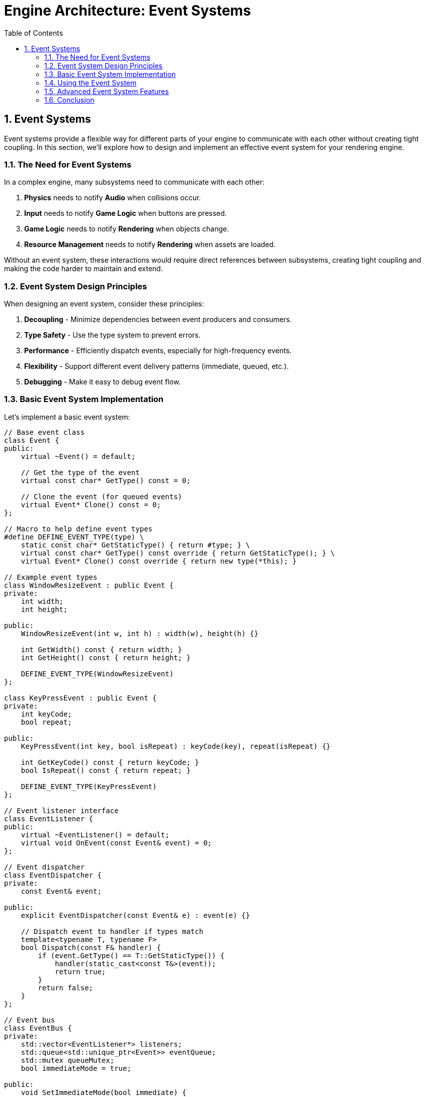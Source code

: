 :pp: {plus}{plus}

= Engine Architecture: Event Systems
:doctype: book
:sectnums:
:sectnumlevels: 4
:toc: left
:icons: font
:source-highlighter: highlightjs
:source-language: c++

== Event Systems

Event systems provide a flexible way for different parts of your engine to communicate with each other without creating tight coupling. In this section, we'll explore how to design and implement an effective event system for your rendering engine.

=== The Need for Event Systems

In a complex engine, many subsystems need to communicate with each other:

1. *Physics* needs to notify *Audio* when collisions occur.
2. *Input* needs to notify *Game Logic* when buttons are pressed.
3. *Game Logic* needs to notify *Rendering* when objects change.
4. *Resource Management* needs to notify *Rendering* when assets are loaded.

Without an event system, these interactions would require direct references between subsystems, creating tight coupling and making the code harder to maintain and extend.

=== Event System Design Principles

When designing an event system, consider these principles:

1. *Decoupling* - Minimize dependencies between event producers and consumers.
2. *Type Safety* - Use the type system to prevent errors.
3. *Performance* - Efficiently dispatch events, especially for high-frequency events.
4. *Flexibility* - Support different event delivery patterns (immediate, queued, etc.).
5. *Debugging* - Make it easy to debug event flow.

=== Basic Event System Implementation

Let's implement a basic event system:

[source,cpp]
----
// Base event class
class Event {
public:
    virtual ~Event() = default;

    // Get the type of the event
    virtual const char* GetType() const = 0;

    // Clone the event (for queued events)
    virtual Event* Clone() const = 0;
};

// Macro to help define event types
#define DEFINE_EVENT_TYPE(type) \
    static const char* GetStaticType() { return #type; } \
    virtual const char* GetType() const override { return GetStaticType(); } \
    virtual Event* Clone() const override { return new type(*this); }

// Example event types
class WindowResizeEvent : public Event {
private:
    int width;
    int height;

public:
    WindowResizeEvent(int w, int h) : width(w), height(h) {}

    int GetWidth() const { return width; }
    int GetHeight() const { return height; }

    DEFINE_EVENT_TYPE(WindowResizeEvent)
};

class KeyPressEvent : public Event {
private:
    int keyCode;
    bool repeat;

public:
    KeyPressEvent(int key, bool isRepeat) : keyCode(key), repeat(isRepeat) {}

    int GetKeyCode() const { return keyCode; }
    bool IsRepeat() const { return repeat; }

    DEFINE_EVENT_TYPE(KeyPressEvent)
};

// Event listener interface
class EventListener {
public:
    virtual ~EventListener() = default;
    virtual void OnEvent(const Event& event) = 0;
};

// Event dispatcher
class EventDispatcher {
private:
    const Event& event;

public:
    explicit EventDispatcher(const Event& e) : event(e) {}

    // Dispatch event to handler if types match
    template<typename T, typename F>
    bool Dispatch(const F& handler) {
        if (event.GetType() == T::GetStaticType()) {
            handler(static_cast<const T&>(event));
            return true;
        }
        return false;
    }
};

// Event bus
class EventBus {
private:
    std::vector<EventListener*> listeners;
    std::queue<std::unique_ptr<Event>> eventQueue;
    std::mutex queueMutex;
    bool immediateMode = true;

public:
    void SetImmediateMode(bool immediate) {
        immediateMode = immediate;
    }

    void AddListener(EventListener* listener) {
        listeners.push_back(listener);
    }

    void RemoveListener(EventListener* listener) {
        auto it = std::find(listeners.begin(), listeners.end(), listener);
        if (it != listeners.end()) {
            listeners.erase(it);
        }
    }

    void PublishEvent(const Event& event) {
        if (immediateMode) {
            // Dispatch event immediately
            for (auto listener : listeners) {
                listener->OnEvent(event);
            }
        } else {
            // Queue event for later processing
            std::lock_guard<std::mutex> lock(queueMutex);
            eventQueue.push(std::unique_ptr<Event>(event.Clone()));
        }
    }

    void ProcessEvents() {
        if (immediateMode) return;

        std::queue<std::unique_ptr<Event>> currentEvents;

        {
            std::lock_guard<std::mutex> lock(queueMutex);
            std::swap(currentEvents, eventQueue);
        }

        while (!currentEvents.empty()) {
            auto& event = *currentEvents.front();

            for (auto listener : listeners) {
                listener->OnEvent(event);
            }

            currentEvents.pop();
        }
    }
};
----

=== Using the Event System

Here's how you might use the event system in your application:

[source,cpp]
----
// Component that listens for events
class CameraController : public Component, public EventListener {
private:
    CameraComponent* camera;
    float moveSpeed = 5.0f;
    float rotateSpeed = 0.1f;

    bool moveForward = false;
    bool moveBackward = false;
    bool moveLeft = false;
    bool moveRight = false;

public:
    void Initialize() override {
        camera = GetOwner()->GetComponent<CameraComponent>();

        // Register as event listener
        GetEventBus().AddListener(this);
    }

    void Update(float deltaTime) override {
        if (!camera) return;

        // Handle movement
        glm::vec3 movement(0.0f);

        if (moveForward) movement.z -= 1.0f;
        if (moveBackward) movement.z += 1.0f;
        if (moveLeft) movement.x -= 1.0f;
        if (moveRight) movement.x += 1.0f;

        if (glm::length(movement) > 0.0f) {
            movement = glm::normalize(movement) * moveSpeed * deltaTime;

            auto transform = GetOwner()->GetComponent<TransformComponent>();
            if (transform) {
                glm::vec3 position = transform->GetPosition();
                position += movement;
                transform->SetPosition(position);
            }
        }
    }

    void OnEvent(const Event& event) override {
        EventDispatcher dispatcher(event);

        // Handle key press events
        dispatcher.Dispatch<KeyPressEvent>([this](const KeyPressEvent& e) {
            switch (e.GetKeyCode()) {
                case KEY_W: moveForward = true; break;
                case KEY_S: moveBackward = true; break;
                case KEY_A: moveLeft = true; break;
                case KEY_D: moveRight = true; break;
            }
            return false;
        });

        // Handle key release events
        dispatcher.Dispatch<KeyReleaseEvent>([this](const KeyReleaseEvent& e) {
            switch (e.GetKeyCode()) {
                case KEY_W: moveForward = false; break;
                case KEY_S: moveBackward = false; break;
                case KEY_A: moveLeft = false; break;
                case KEY_D: moveRight = false; break;
            }
            return false;
        });

        // Handle window resize events
        dispatcher.Dispatch<WindowResizeEvent>([this](const WindowResizeEvent& e) {
            if (camera) {
                float aspectRatio = static_cast<float>(e.GetWidth()) / static_cast<float>(e.GetHeight());
                camera->SetAspectRatio(aspectRatio);
            }
            return false;
        });
    }

    ~CameraController() override {
        // Unregister as event listener
        GetEventBus().RemoveListener(this);
    }

private:
    EventBus& GetEventBus() {
        // Get event bus from somewhere (e.g., singleton or parameter)
        static EventBus eventBus;
        return eventBus;
    }
};

// Input system that generates events
class InputSystem {
private:
    EventBus& eventBus;

    // Key states
    std::unordered_map<int, bool> keyStates;

public:
    explicit InputSystem(EventBus& bus) : eventBus(bus) {}

    void Update() {
        // Poll input events from the platform
        // ...

        // Example: Process a key press
        ProcessKeyPress(KEY_W, false);
    }

    void ProcessKeyPress(int keyCode, bool repeat) {
        bool& keyState = keyStates[keyCode];

        if (!keyState || repeat) {
            // Key was not pressed before or this is a repeat
            KeyPressEvent event(keyCode, repeat);
            eventBus.PublishEvent(event);
        }

        keyState = true;
    }

    void ProcessKeyRelease(int keyCode) {
        bool& keyState = keyStates[keyCode];

        if (keyState) {
            // Key was pressed before
            KeyReleaseEvent event(keyCode);
            eventBus.PublishEvent(event);
        }

        keyState = false;
    }
};
----

=== Advanced Event System Features

==== Event Categories

Events can be categorized to allow listeners to filter which types of events they receive:

[source,cpp]
----
// Event categories
enum class EventCategory {
    None = 0,
    Application = 1 << 0,
    Input = 1 << 1,
    Keyboard = 1 << 2,
    Mouse = 1 << 3,
    MouseButton = 1 << 4,
    Window = 1 << 5
};

// Enhanced event base class
class Event {
public:
    virtual ~Event() = default;

    virtual const char* GetType() const = 0;
    virtual Event* Clone() const = 0;

    // Get the categories this event belongs to
    virtual int GetCategoryFlags() const = 0;

    // Check if event is in category
    bool IsInCategory(EventCategory category) const {
        return GetCategoryFlags() & static_cast<int>(category);
    }
};

// Enhanced macro to define event types with categories
#define DEFINE_EVENT_TYPE_CATEGORY(type, categoryFlags) \
    static const char* GetStaticType() { return #type; } \
    virtual const char* GetType() const override { return GetStaticType(); } \
    virtual Event* Clone() const override { return new type(*this); } \
    virtual int GetCategoryFlags() const override { return categoryFlags; }

// Example event with categories
class KeyPressEvent : public Event {
private:
    int keyCode;
    bool repeat;

public:
    KeyPressEvent(int key, bool isRepeat) : keyCode(key), repeat(isRepeat) {}

    int GetKeyCode() const { return keyCode; }
    bool IsRepeat() const { return repeat; }

    DEFINE_EVENT_TYPE_CATEGORY(KeyPressEvent,
                              static_cast<int>(EventCategory::Input) |
                              static_cast<int>(EventCategory::Keyboard))
};
----

==== Event Filtering

Listeners can filter events based on categories:

[source,cpp]
----
// Enhanced event bus with filtering
class EventBus {
private:
    struct ListenerInfo {
        EventListener* listener;
        int categoryFilter;
    };

    std::vector<ListenerInfo> listeners;
    std::queue<std::unique_ptr<Event>> eventQueue;
    std::mutex queueMutex;
    bool immediateMode = true;

public:
    void AddListener(EventListener* listener, int categoryFilter = -1) {
        listeners.push_back({listener, categoryFilter});
    }

    void RemoveListener(EventListener* listener) {
        auto it = std::find_if(listeners.begin(), listeners.end(),
                              [listener](const ListenerInfo& info) {
                                  return info.listener == listener;
                              });
        if (it != listeners.end()) {
            listeners.erase(it);
        }
    }

    void PublishEvent(const Event& event) {
        if (immediateMode) {
            // Dispatch event immediately
            for (const auto& info : listeners) {
                if (info.categoryFilter == -1 || (event.GetCategoryFlags() & info.categoryFilter)) {
                    info.listener->OnEvent(event);
                }
            }
        } else {
            // Queue event for later processing
            std::lock_guard<std::mutex> lock(queueMutex);
            eventQueue.push(std::unique_ptr<Event>(event.Clone()));
        }
    }

    // Rest of the implementation...
};
----

==== Event Priorities

Some events may need to be processed before others:

[source,cpp]
----
// Enhanced event bus with priorities
class EventBus {
private:
    struct ListenerInfo {
        EventListener* listener;
        int categoryFilter;
        int priority;
    };

    std::vector<ListenerInfo> listeners;
    // Rest of the implementation...

public:
    void AddListener(EventListener* listener, int categoryFilter = -1, int priority = 0) {
        listeners.push_back({listener, categoryFilter, priority});

        // Sort listeners by priority (higher priority first)
        std::sort(listeners.begin(), listeners.end(),
                 [](const ListenerInfo& a, const ListenerInfo& b) {
                     return a.priority > b.priority;
                 });
    }

    // Rest of the implementation...
};
----

==== Event Bubbling and Capturing

For hierarchical systems like UI, events can bubble up or capture down the hierarchy:

[source,cpp]
----
// UI event with bubbling
class UIEvent : public Event {
private:
    UIElement* target;
    bool bubbles;
    bool cancelBubble = false;

public:
    UIEvent(UIElement* targetElement, bool bubbling = true)
        : target(targetElement), bubbles(bubbling) {}

    UIElement* GetTarget() const { return target; }
    bool Bubbles() const { return bubbles; }

    void StopPropagation() {
        cancelBubble = true;
    }

    bool IsPropagationStopped() const {
        return cancelBubble;
    }

    DEFINE_EVENT_TYPE_CATEGORY(UIEvent, static_cast<int>(EventCategory::UI))
};

// UI system with event bubbling
class UISystem {
public:
    void DispatchEvent(UIEvent& event) {
        UIElement* target = event.GetTarget();

        // Capturing phase (top-down)
        std::vector<UIElement*> path;
        UIElement* current = target;

        while (current) {
            path.push_back(current);
            current = current->GetParent();
        }

        // Dispatch to each element in the path (bottom-up)
        for (auto it = path.rbegin(); it != path.rend(); ++it) {
            (*it)->OnEvent(event);

            if (event.IsPropagationStopped()) {
                break;
            }
        }
    }
};
----

=== Conclusion

A well-designed event system is crucial for creating a flexible and maintainable engine architecture. By implementing the techniques described in this section, you can create a system that:

1. Decouples subsystems, making your code more modular and easier to maintain
2. Provides type-safe event handling
3. Supports different event delivery patterns
4. Can be extended with advanced features like filtering, priorities, and bubbling

This concludes our exploration of engine architecture. In this chapter, we've covered:

1. Architectural patterns for structuring your engine
2. Component systems for building flexible game objects
3. Resource management for efficiently handling assets
4. Rendering pipeline design for flexible and efficient rendering
5. Event systems for decoupled communication between subsystems

With these foundations in place, you're well-equipped to build a robust and flexible rendering engine that can be extended to support a wide range of features and techniques.

link:05_rendering_pipeline.adoc[Previous: Rendering Pipeline] | link:conclusion.adoc[Next: Conclusion]
